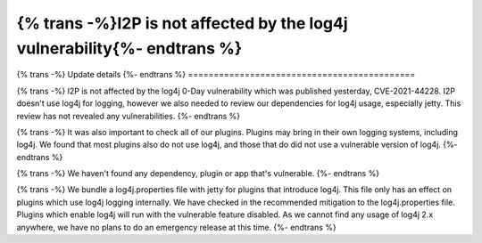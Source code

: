 ===========================================
{% trans -%}I2P is not affected by the log4j vulnerability{%- endtrans %}
===========================================

.. meta::
   :author: idk, zzz
   :date: 2021-12-11
   :category: security
   :excerpt: {% trans %}I2P doesn't use log4j and is therefore unaffected by CVE-2021-44228{% endtrans %}

{% trans -%}
Update details
{%- endtrans %}
============================================

{% trans -%}
I2P is not affected by the log4j 0-Day vulnerability which was published
yesterday, CVE-2021-44228. I2P doesn't use log4j for logging, however we also
needed to review our dependencies for log4j usage, especially jetty. This
review has not revealed any vulnerabilities.
{%- endtrans %}

{% trans -%}
It was also important to check all of our plugins. Plugins may bring in their
own logging systems, including log4j. We found that most plugins also do not use
log4j, and those that do did not use a vulnerable version of log4j.
{%- endtrans %}

{% trans -%}
We haven't found any dependency, plugin or app that's vulnerable.
{%- endtrans %}

{% trans -%}
We bundle a log4j.properties file with jetty for plugins that introduce log4j. This
file only has an effect on plugins which use log4j logging internally. We have
checked in the recommended mitigation to the log4j.properties file. Plugins which
enable log4j will run with the vulnerable feature disabled. As we cannot find any
usage of log4j 2.x anywhere, we have no plans to do an emergency release at this 
time.
{%- endtrans %}
